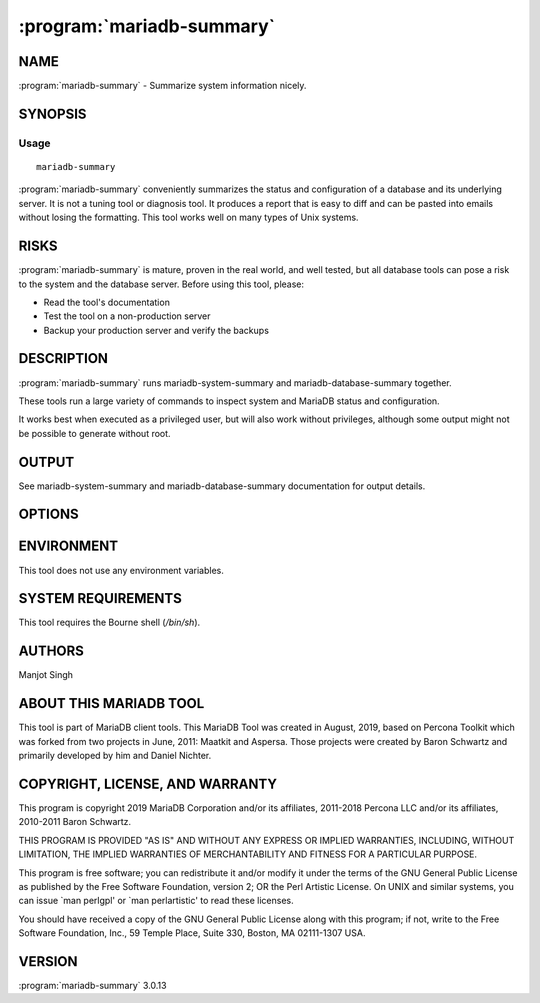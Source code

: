 .. program:: mariadb-summary

==========================
:program:`mariadb-summary`
==========================

NAME
====

:program:`mariadb-summary` - Summarize system information nicely.

SYNOPSIS
========

Usage
-----

::

  mariadb-summary

:program:`mariadb-summary` conveniently summarizes the status and configuration of
a database and its underlying server. It is not a tuning tool or diagnosis tool.
It produces a report that is easy to diff and can be pasted into emails without
losing the formatting. This tool works well on many types of Unix systems.

RISKS
=====

:program:`mariadb-summary` is mature, proven in the real world, and well tested,
but all database tools can pose a risk to the system and the database
server.  Before using this tool, please:

* Read the tool's documentation

* Test the tool on a non-production server

* Backup your production server and verify the backups

DESCRIPTION
===========

:program:`mariadb-summary` runs mariadb-system-summary and mariadb-database-summary together.

These tools run a large variety of commands to inspect system and MariaDB
status and configuration.

It works best when executed as a privileged user, but will also work without 
privileges, although some output might not be possible to generate without root.

OUTPUT
======

See mariadb-system-summary and mariadb-database-summary documentation for output
details.

OPTIONS
=======

.. option:: --all-databases

 mariadb-dump and summarize all databases.  See :option:`--databases`.

.. option:: --ask-pass

 Prompt for a password when connecting to MariaDB.

.. option:: --config

 type: string

 Read this comma-separated list of config files.  If specified, this must be the
 first option on the command line.

.. option:: --databases

 type: string

 mariadb-dump and summarize this comma-separated list of databases.  Specify
 :option:`--all-databases` instead if you want to dump and summary all databases.

.. option:: --defaults-file

 short form: -F; type: string

 Only read mariadb options from the given file.  You must give an absolute
 pathname.

.. option:: --help

 Print help and exit.

.. option:: --host

 short form: -h; type: string

 Host to connect to.

.. option:: --list-encrypted-tables

 default: false

 Include a list of the encrypted tables in all databases. This can cause slowdowns since
 querying Information Schema tables can be slow.

.. option:: --password

 short form: -p; type: string

 Password to use when connecting.
 If password contains commas they must be escaped with a backslash: "exam\,ple"

.. option:: --port

 short form: -P; type: int

 Port number to use for connection.

.. option:: --read-samples

 type: string

 Create a report from the files in this directory.

.. option:: --save-samples

 type: string

 Save the collected data in this directory.

.. option:: --sleep

 type: int; default: 5

 How long to sleep when gathering samples from vmstat.

.. option:: --socket

 short form: -S; type: string

 Socket file to use for connection.

.. option:: --summarize-mounts

 default: yes; negatable: yes

 Report on mounted filesystems and disk usage.

.. option:: --summarize-network

 default: yes; negatable: yes

 Report on network controllers and configuration.

.. option:: --summarize-processes

 default: yes; negatable: yes

 Report on top processes and ``vmstat`` output.

.. option:: --user

 short form: -u; type: string

 User for login if not current user.

.. option:: --version

 Print tool's version and exit.

ENVIRONMENT
===========

This tool does not use any environment variables.

SYSTEM REQUIREMENTS
===================

This tool requires the Bourne shell (*/bin/sh*).

AUTHORS
=======

Manjot Singh

ABOUT THIS MARIADB TOOL
=======================

This tool is part of MariaDB client tools. This MariaDB Tool was created in 
August, 2019, based on Percona Toolkit which was 
forked from two projects in June, 2011: Maatkit and Aspersa.  Those projects 
were created by Baron Schwartz and primarily developed by him and Daniel Nichter.

COPYRIGHT, LICENSE, AND WARRANTY
================================

This program is copyright 2019 MariaDB Corporation and/or its affiliates,
2011-2018 Percona LLC and/or its affiliates, 2010-2011 Baron Schwartz.

THIS PROGRAM IS PROVIDED "AS IS" AND WITHOUT ANY EXPRESS OR IMPLIED
WARRANTIES, INCLUDING, WITHOUT LIMITATION, THE IMPLIED WARRANTIES OF
MERCHANTABILITY AND FITNESS FOR A PARTICULAR PURPOSE.

This program is free software; you can redistribute it and/or modify it under
the terms of the GNU General Public License as published by the Free Software
Foundation, version 2; OR the Perl Artistic License.  On UNIX and similar
systems, you can issue \`man perlgpl' or \`man perlartistic' to read these
licenses.

You should have received a copy of the GNU General Public License along with
this program; if not, write to the Free Software Foundation, Inc., 59 Temple
Place, Suite 330, Boston, MA  02111-1307  USA.

VERSION
=======

:program:`mariadb-summary` 3.0.13

